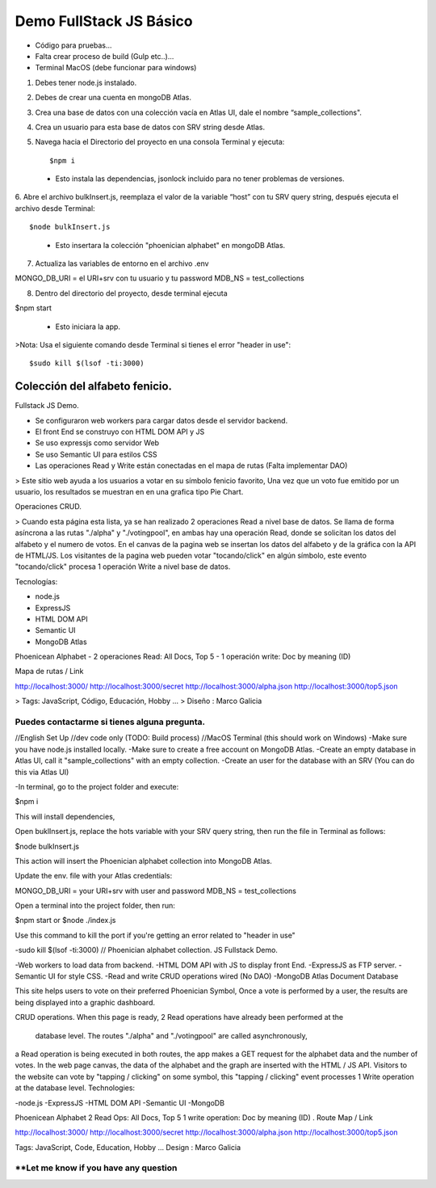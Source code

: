 Demo FullStack JS Básico
==============

- Código para pruebas...
- Falta crear proceso de build (Gulp etc..)...
- Terminal MacOS (debe funcionar para windows)


1) Debes tener node.js instalado.
2) Debes de crear una cuenta en mongoDB Atlas.
3) Crea una base de datos con una colección vacía en Atlas UI, dale el nombre “sample_collections".
4) Crea un usuario para esta base de datos con SRV string desde Atlas.
5) Navega hacia el Directorio del proyecto en una consola Terminal y ejecuta::

   $npm i

 - Esto instala las dependencias, jsonlock incluido para no tener problemas de versiones.

6. Abre el archivo bulkInsert.js, reemplaza el valor de la variable “host” con tu SRV query string,
después ejecuta el archivo desde Terminal::

$node bulkInsert.js

 - Esto insertara la colección "phoenician alphabet" en mongoDB Atlas.

7) Actualiza las variables de entorno en el archivo .env ::

MONGO_DB_URI = el URI+srv con tu usuario y tu password 
MDB_NS = test_collections

8) Dentro del directorio del proyecto, desde terminal ejecuta ::

$npm start 

   - Esto iniciara la app.

>Nota: Usa el siguiente comando desde Terminal si tienes el error "header in use"::

$sudo kill $(lsof -ti:3000)

Colección del alfabeto fenicio.
-----------------
Fullstack JS Demo.

- Se configuraron web workers para cargar datos desde el servidor backend.
- El front End se construyo con HTML DOM API y JS
- Se uso expressjs como servidor Web
- Se uso Semantic UI para estilos CSS
- Las operaciones Read y Write están conectadas en el mapa de rutas (Falta implementar DAO)

> Este sitio web ayuda a los usuarios a votar en su símbolo fenicio favorito, 
Una vez que un voto fue emitido por un usuario, los resultados se muestran en 
en una grafica tipo Pie Chart.

Operaciones CRUD.
   
> Cuando esta página esta lista, ya se han realizado 2 operaciones Read a nivel 
base de datos. Se llama de forma asíncrona a las rutas "./alpha" y "./votingpool", 
en ambas hay una operación Read, donde se solicitan los datos del alfabeto y 
el numero de votos. En el canvas de la pagina web se insertan los datos del alfabeto 
y de la gráfica con la API de HTML/JS. Los visitantes de la pagina web pueden 
votar "tocando/click" en algún símbolo, este evento "tocando/click" procesa 1 
operación Write a nivel base de datos.

Tecnologías:

- node.js
- ExpressJS
- HTML DOM API
- Semantic UI
- MongoDB Atlas

Phoenicean Alphabet
- 2 operaciones Read: All Docs, Top 5
- 1 operación write: Doc by meaning (ID)

Mapa de rutas / Link

http://localhost:3000/
http://localhost:3000/secret
http://localhost:3000/alpha.json
http://localhost:3000/top5.json

> Tags: JavaScript, Código, Educación, Hobby ...
> Diseño : Marco Galicia

Puedes contactarme si tienes alguna pregunta.
////////////////////////////////////////////////////////////////////////////////
//English Set Up
//dev code only (TODO: Build process)
//MacOS Terminal (this should work on Windows)
-Make sure you have node.js installed locally.
-Make sure to create a free account on MongoDB Atlas.
-Create an empty database in Atlas UI, call it "sample_collections" with an empty collection.
-Create an user for the database with an SRV (You can do this via Atlas UI)

-In terminal, go to the project folder and execute:

$npm i

This will install dependencies,

Open buklInsert.js, replace the hots variable with your SRV query string,
then run the file in Terminal as follows:

$node bulkInsert.js

This action will insert the Phoenician alphabet collection into MongoDB Atlas.

Update the env. file with your Atlas credentials:

MONGO_DB_URI = your URI+srv with user and password 
MDB_NS = test_collections

Open a terminal into the project folder, then run:

$npm start 
or 
$node ./index.js

Use this command to kill the port if you're getting an error related to "header in use"

-sudo kill $(lsof -ti:3000)
//
Phoenician alphabet collection.
JS Fullstack Demo.

-Web workers to load data from backend.
-HTML DOM API with JS to display front End.
-ExpressJS as FTP server.
-Semantic UI for style CSS.
-Read and write CRUD operations wired (No DAO)
-MongoDB Atlas Document Database

This site helps users to vote on their preferred Phoenician Symbol,
Once a vote is performed by a user, the results are being displayed
into a graphic dashboard.

CRUD operations.
When this page is ready, 2 Read operations have already been performed at the
 database level. The routes "./alpha" and "./votingpool" are called asynchronously,
a Read operation is being executed in both routes, the app makes a GET request for
the alphabet data and the number of votes. In the web page canvas, the data of 
the alphabet and the graph are inserted with the HTML / JS API. 
Visitors to the website can vote by "tapping / clicking" on some symbol, 
this "tapping / clicking" event processes 1 Write operation at the database level.
Technologies:

-node.js
-ExpressJS
-HTML DOM API
-Semantic UI
-MongoDB

Phoenicean Alphabet
2 Read Ops: All Docs, Top 5
1 write operation: Doc by meaning (ID)
.
Route Map / Link

http://localhost:3000/
http://localhost:3000/secret
http://localhost:3000/alpha.json
http://localhost:3000/top5.json

Tags: JavaScript, Code, Education, Hobby ...
Design : Marco Galicia

**Let me know if you have any question
////////////////////////

